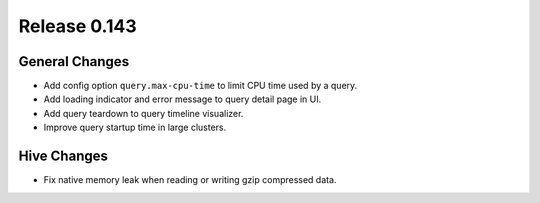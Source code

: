 =============
Release 0.143
=============

General Changes
---------------

* Add config option ``query.max-cpu-time`` to limit CPU time used by a query.
* Add loading indicator and error message to query detail page in UI.
* Add query teardown to query timeline visualizer.
* Improve query startup time in large clusters.

Hive Changes
------------

* Fix native memory leak when reading or writing gzip compressed data.
